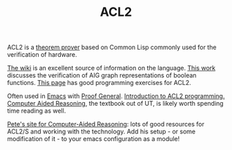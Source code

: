 #+TITLE: ACL2

ACL2 is a [[file:theoremprover.org][theorem prover]] based on Common Lisp commonly used for the verification of hardware.

[[https://www.cs.utexas.edu/users/moore/acl2/manuals/current/manual/index-seo.php/ACL2____TOP?path=3486][The wiki]] is an excellent source of information on the language.
[[https://www.researchgate.net/publication/236578406_Verified_AIG_Algorithms_in_ACL2][This work]] discusses the verification of AIG graph representations of boolean functions.
[[https://www.cs.utexas.edu/users/moore/publications/acl2-programming-exercises1.html][This page]] has good programming exercises for ACL2.

Often used in [[file:emacs.org][Emacs]] with [[http://proofgeneral.inf.ed.ac.uk/htmlshow.php?title=Proof+General+user+manual&file=releases%2FProofGeneral%2Fdoc%2FProofGeneral%2FProofGeneral_2.html][Proof General]].
[[https://www.cs.utexas.edu/users/moore/publications/gentle-intro-to-acl2-programming.html][Introduction to ACL2 programming.]]
[[https://www.cs.utexas.edu/users/moore/publications/acl2-books/car/][Computer Aided Reasoning]], the textbook out of UT, is likely worth spending time reading as well.

[[http://www.ccs.neu.edu/home/pete/courses/Computer-Aided-Reasoning/2018-Fall/][Pete's site for Computer-Aided Reasoning]]: lots of good resources for ACL2/S and working with the technology. Add his setup - or some modification of it - to your emacs configuration as a module!
